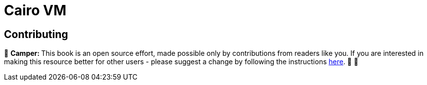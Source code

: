 [id="cairovm"]

= Cairo VM

== Contributing

🎯 +++<strong>+++Camper: +++</strong>+++ This book is an open source effort, made possible only by contributions from readers like you. If you are interested in making this resource better for other users - please suggest a change by following the instructions link:../../../CONTRIBUTING.adoc[here]. 🎯 🎯


